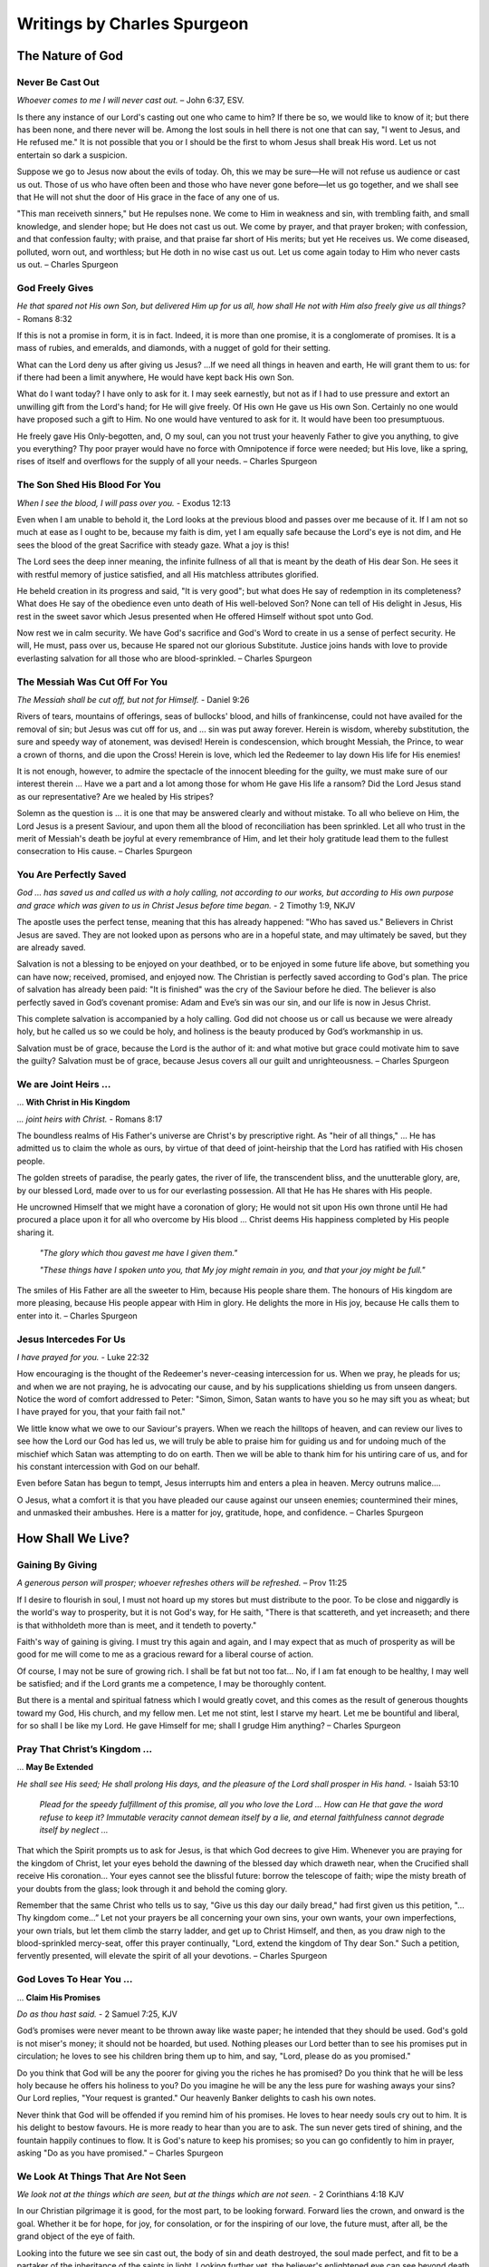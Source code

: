 ############################
Writings by Charles Spurgeon
############################


The Nature of God
*****************


Never Be Cast Out
=================
*Whoever comes to me I will never cast out.* – John 6:37, ESV.
 
Is there any instance of our Lord's casting out one who came to him? If there be so, we would like to know of it; but there has been none, and there never will be. Among the lost souls in hell there is not one that can say, "I went to Jesus, and He refused me." It is not possible that you or I should be the first to whom Jesus shall break His word. Let us not entertain so dark a suspicion.
 
Suppose we go to Jesus now about the evils of today. Oh, this we may be sure—He will not refuse us audience or cast us out. Those of us who have often been and those who have never gone before—let us go together, and we shall see that He will not shut the door of His grace in the face of any one of us.
 
"This man receiveth sinners," but He repulses none. We come to Him in weakness and sin, with trembling faith, and small knowledge, and slender hope; but He does not cast us out. We come by prayer, and that prayer broken; with confession, and that confession faulty; with praise, and that praise far short of His merits; but yet He receives us. We come diseased, polluted, worn out, and worthless; but He doth in no wise cast us out. Let us come again today to Him who never casts us out. – Charles Spurgeon


.. image:: ../images/Flourish02.png
    :align: center
    :width: 200px


God Freely Gives
================
*He that spared not His own Son, but delivered Him up for us all, how shall He not with Him also freely give us all things?* - Romans 8:32
 
If this is not a promise in form, it is in fact. Indeed, it is more than one promise, it is a conglomerate of promises. It is a mass of rubies, and emeralds, and diamonds, with a nugget of gold for their setting.
 
What can the Lord deny us after giving us Jesus? …If we need all things in heaven and earth, He will grant them to us: for if there had been a limit anywhere, He would have kept back His own Son.
 
What do I want today? I have only to ask for it. I may seek earnestly, but not as if I had to use pressure and extort an unwilling gift from the Lord's hand; for He will give freely. Of His own He gave us His own Son. Certainly no one would have proposed such a gift to Him. No one would have ventured to ask for it. It would have been too presumptuous.
 
He freely gave His Only-begotten, and, O my soul, can you not trust your heavenly Father to give you anything, to give you everything? Thy poor prayer would have no force with Omnipotence if force were needed; but His love, like a spring, rises of itself and overflows for the supply of all your needs. – Charles Spurgeon


.. image:: ../images/Flourish02.png
    :align: center
    :width: 200px


The Son Shed His Blood For You
==============================
*When I see the blood, I will pass over you.* - Exodus 12:13

Even when I am unable to behold it, the Lord looks at the previous blood and passes over me because of it. If I am not so much at ease as I ought to be, because my faith is dim, yet I am equally safe because the Lord's eye is not dim, and He sees the blood of the great Sacrifice with steady gaze. What a joy is this!
 
The Lord sees the deep inner meaning, the infinite fullness of all that is meant by the death of His dear Son. He sees it with restful memory of justice satisfied, and all His matchless attributes glorified.
 
He beheld creation in its progress and said, "It is very good"; but what does He say of redemption in its completeness? What does He say of the obedience even unto death of His well-beloved Son? None can tell of His delight in Jesus, His rest in the sweet savor which Jesus presented when He offered Himself without spot unto God.
 
Now rest we in calm security. We have God's sacrifice and God's Word to create in us a sense of perfect security. He will, He must, pass over us, because He spared not our glorious Substitute. Justice joins hands with love to provide everlasting salvation for all those who are blood-sprinkled. – Charles Spurgeon


.. image:: ../images/Flourish02.png
    :align: center
    :width: 200px


The Messiah Was Cut Off For You
===============================
*The Messiah shall be cut off, but not for Himself.* - Daniel 9:26

Rivers of tears, mountains of offerings, seas of bullocks' blood, and hills of frankincense, could not have availed for the removal of sin; but Jesus was cut off for us, and ... sin was put away forever. Herein is wisdom, whereby substitution, the sure and speedy way of atonement, was devised! Herein is condescension, which brought Messiah, the Prince, to wear a crown of thorns, and die upon the Cross! Herein is love, which led the Redeemer to lay down His life for His enemies!
 
It is not enough, however, to admire the spectacle of the innocent bleeding for the guilty, we must make sure of our interest therein ... Have we a part and a lot among those for whom He gave His life a ransom? Did the Lord Jesus stand as our representative? Are we healed by His stripes?
 
Solemn as the question is ... it is one that may be answered clearly and without mistake. To all who believe on Him, the Lord Jesus is a present Saviour, and upon them all the blood of reconciliation has been sprinkled. Let all who trust in the merit of Messiah's death be joyful at every remembrance of Him, and let their holy gratitude lead them to the fullest consecration to His cause. – Charles Spurgeon


.. image:: ../images/Flourish02.png
    :align: center
    :width: 200px


You Are Perfectly Saved
=======================
*God ... has saved us and called us with a holy calling, not according to our works, but according to His own purpose and grace which was given to us in Christ Jesus before time began.* - 2 Timothy 1:9, NKJV

The apostle uses the perfect tense, meaning that this has already happened: "Who has saved us." Believers in Christ Jesus are saved. They are not looked upon as persons who are in a hopeful state, and may ultimately be saved, but they are already saved.
 
Salvation is not a blessing to be enjoyed on your deathbed, or to be enjoyed in some future life above, but something you can have now; received, promised, and enjoyed now. The Christian is perfectly saved according to God's plan. The price of salvation has already been paid: "It is finished" was the cry of the Saviour before he died. The believer is also perfectly saved in God’s covenant promise: Adam and Eve’s sin was our sin, and our life is now in Jesus Christ.
 
This complete salvation is accompanied by a holy calling. God did not choose us or call us because we were already holy, but he called us so we could be holy, and holiness is the beauty produced by God’s workmanship in us.
 
Salvation must be of grace, because the Lord is the author of it: and what motive but grace could motivate him to save the guilty? Salvation must be of grace, because Jesus covers all our guilt and unrighteousness. – Charles Spurgeon


.. image:: ../images/Flourish02.png
    :align: center
    :width: 200px


We are Joint Heirs ...
======================
... **With Christ in His Kingdom**

*... joint heirs with Christ.* - Romans 8:17
 
The boundless realms of His Father's universe are Christ's by prescriptive right. As "heir of all things," ... He has admitted us to claim the whole as ours, by virtue of that deed of joint-heirship that the Lord has ratified with His chosen people.

The golden streets of paradise, the pearly gates, the river of life, the transcendent bliss, and the unutterable glory, are, by our blessed Lord, made over to us for our everlasting possession. All that He has He shares with His people.

He uncrowned Himself that we might have a coronation of glory; He would not sit upon His own throne until He had procured a place upon it for all who overcome by His blood ... Christ deems His happiness completed by His people sharing it.

    *"The glory which thou gavest me have I given them."*
    
    *"These things have I spoken unto you, that My joy might remain in you, and that your joy might be full."*

The smiles of His Father are all the sweeter to Him, because His people share them. The honours of His kingdom are more pleasing, because His people appear with Him in glory. He delights the more in His joy, because He calls them to enter into it. – Charles Spurgeon


.. image:: ../images/Flourish02.png
    :align: center
    :width: 200px


Jesus Intercedes For Us
=======================
*I have prayed for you.* - Luke 22:32
 
How encouraging is the thought of the Redeemer's never-ceasing intercession for us. When we pray, he pleads for us; and when we are not praying, he is advocating our cause, and by his supplications shielding us from unseen dangers. Notice the word of comfort addressed to Peter: "Simon, Simon, Satan wants to have you so he may sift you as wheat; but I have prayed for you, that your faith fail not."
 
We little know what we owe to our Saviour's prayers. When we reach the hilltops of heaven, and can review our lives to see how the Lord our God has led us, we will truly be able to praise him for guiding us and for undoing much of the mischief which Satan was attempting to do on earth. Then we will be able to thank him for his untiring care of us, and for his constant intercession with God on our behalf.
 
Even before Satan has begun to tempt, Jesus interrupts him and enters a plea in heaven. Mercy outruns malice….
 
O Jesus, what a comfort it is that you have pleaded our cause against our unseen enemies; countermined their mines, and unmasked their ambushes. Here is a matter for joy, gratitude, hope, and confidence. – Charles Spurgeon 





















.. image:: ../images/Flourish03.png
    :align: center
    :width: 300px


How Shall We Live?
******************

Gaining By Giving
=================
*A generous person will prosper; whoever refreshes others will be refreshed.* – Prov 11:25
 
If I desire to flourish in soul, I must not hoard up my stores but must distribute to the poor. To be close and niggardly is the world's way to prosperity, but it is not God's way, for He saith, "There is that scattereth, and yet increaseth; and there is that withholdeth more than is meet, and it tendeth to poverty."
 
Faith's way of gaining is giving. I must try this again and again, and I may expect that as much of prosperity as will be good for me will come to me as a gracious reward for a liberal course of action.
 
Of course, I may not be sure of growing rich. I shall be fat but not too fat… No, if I am fat enough to be healthy, I may well be satisfied; and if the Lord grants me a competence, I may be thoroughly content.
 
But there is a mental and spiritual fatness which I would greatly covet, and this comes as the result of generous thoughts toward my God, His church, and my fellow men. Let me not stint, lest I starve my heart. Let me be bountiful and liberal, for so shall I be like my Lord. He gave Himself for me; shall I grudge Him anything? – Charles Spurgeon


.. image:: ../images/Flourish02.png
    :align: center
    :width: 200px


Pray That Christ’s Kingdom ...
==============================
... **May Be Extended**

*He shall see His seed; He shall prolong His days, and the pleasure of the Lord shall prosper in His hand.* - Isaiah 53:10

    *Plead for the speedy fulfillment of this promise, all you who love the Lord ... How can He that gave the word refuse to keep it? Immutable veracity cannot demean itself by a lie, and eternal faithfulness cannot degrade itself by neglect ...*
 
That which the Spirit prompts us to ask for Jesus, is that which God decrees to give Him. Whenever you are praying for the kingdom of Christ, let your eyes behold the dawning of the blessed day which draweth near, when the Crucified shall receive His coronation… Your eyes cannot see the blissful future: borrow the telescope of faith; wipe the misty breath of your doubts from the glass; look through it and behold the coming glory.
 
Remember that the same Christ who tells us to say, "Give us this day our daily bread," had first given us this petition, "…Thy kingdom come…” Let not your prayers be all concerning your own sins, your own wants, your own imperfections, your own trials, but let them climb the starry ladder, and get up to Christ Himself, and then, as you draw nigh to the blood-sprinkled mercy-seat, offer this prayer continually, "Lord, extend the kingdom of Thy dear Son." Such a petition, fervently presented, will elevate the spirit of all your devotions. – Charles Spurgeon


.. image:: ../images/Flourish02.png
    :align: center
    :width: 200px


God Loves To Hear You ...
=========================
... **Claim His Promises**

*Do as thou hast said.* - 2 Samuel 7:25, KJV

God’s promises were never meant to be thrown away like waste paper; he intended that they should be used. God's gold is not miser's money; it should not be hoarded, but used. Nothing pleases our Lord better than to see his promises put in circulation; he loves to see his children bring them up to him, and say, "Lord, please do as you promised."
 
Do you think that God will be any the poorer for giving you the riches he has promised? Do you think that he will be less holy because he offers his holiness to you? Do you imagine he will be any the less pure for washing aways your sins? Our Lord replies, "Your request is granted." Our heavenly Banker delights to cash his own notes.
 
Never think that God will be offended if you remind him of his promises. He loves to hear needy souls cry out to him. It is his delight to bestow favours. He is more ready to hear than you are to ask. The sun never gets tired of shining, and the fountain happily continues to flow. It is God's nature to keep his promises; so you can go confidently to him in prayer, asking "Do as you have promised." – Charles Spurgeon


.. image:: ../images/Flourish02.png
    :align: center
    :width: 200px


We Look At Things That Are Not Seen
===================================
*We look not at the things which are seen, but at the things which are not seen.* - 2 Corinthians 4:18 KJV

In our Christian pilgrimage it is good, for the most part, to be looking forward. Forward lies the crown, and onward is the goal. Whether it be for hope, for joy, for consolation, or for the inspiring of our love, the future must, after all, be the grand object of the eye of faith.
 
Looking into the future we see sin cast out, the body of sin and death destroyed, the soul made perfect, and fit to be a partaker of the inheritance of the saints in light. Looking further yet, the believer's enlightened eye can see beyond death to a light-filled eternity; he sees himself enter the heavenly gates, hailed as “more than conqueror,” crowned by the hand of Christ, embraced in the arms of Jesus, glorified with him, and permitted “to sit together with him on his throne, even as he has overcome and has sat down with the Father on his throne.”
 
The joys of heaven will surely compensate for the sorrows of earth. So let us not doubt! Death is just a narrow stream. Time, how short—eternity, how long! Death, how brief—immortality, how endless! – Charles Spurgeon


.. image:: ../images/Flourish02.png
    :align: center
    :width: 200px


Faith Leads to Obedience
========================
*Do we then make void the law through faith? God forbid: yea, we establish the law.* - Romans 3:31, KJV

When the believer is adopted into the Lord's family, his relationship to old Adam and the law ceases at once; then he is under a new rule, and a new covenant. Believer, you are God's child; it is your first duty to obey your heavenly Father.

Does he instruct his people to love one another? Do it, not because the law says, "Love your neighbour," but because Jesus says, "If you love me, keep my commandments;" and this is the commandment that he has given unto you, "that you love one another."

Are you told to give to the poor? Do it, not because charity is a burden that you dare not shirk, but because Jesus teaches, "Give to those who are needy."

Does the Bible say, "Love God with all your heart"? Look at the commandment and reply, "Ah! That’s a commandment! Jesus fulfilled all the commandments on the Cross. I have no need, therefore, to fulfill this or any other commandment in order to be saved, but I rejoice to love God because he is my Father and Redeemer now and I belong to him."

May the Holy Ghost make your heart obedient to the constraining power of Christ's love. Grace is the mother and nurse of holiness, and not the defender of sin. – Charles Spurgeon


.. image:: ../images/Flourish02.png
    :align: center
    :width: 200px


Care For The Poor
=================
*Remember the poor.* - Galatians 2:10, KJV

Why does God allow so many of his children to be poor? He could make them all rich if he pleased. There is no necessity that they should be poor, except that he allows it. He could supply them, but he does not choose to do so; he allows them to suffer want, he allows them to remain poor and unnoticed. Why is this?

We can never understand God’s reasons fully. However, I believe that one reason is to give us, who are favoured with enough, an opportunity of demonstrating our love for Jesus. If there were no needy people in the world, we would not have the privilege of demonstrating our Christian love, by ministering with our gifts.

It may be that God has given us this opportunity to prove that our love for him is more than words, and that it extends to our fellow men as well — a love not in word only, but in deed and in truth.

If we truly love Christ, those who are dear to him will be dear to us also. That extends to “the world”, for we are reminded that “God so loved the world ...”.

So let us consider it a privilege, not a duty, to help the poor of the Lord’s flock — remembering the words of the Lord Jesus, “Inasmuch as you have done it unto one of the least of these my brethren, you have done it unto me.” All we do for his people is graciously accepted by Christ as done to himself. – Charles Spurgeon


.. image:: ../images/Flourish02.png
    :align: center
    :width: 200px


Communion And Service
=====================
*Martha was distracted with all her preparations...* - Luke 10:40, NASB

Martha’s fault was not that she was preparing and serving the meal: it is a good thing for every Christian to serve others. In fact, “I serve” should be the motto of all the princes of the royal family of heaven. And it was not Martha’s fault that she had “much serving” (KJV). We cannot do too much. Let us do all that we possibly can  in the Master’s service. It was a great privilege to be busy preparing a feast for the Master. How fortunate she was to have an opportunity of entertaining so blessed a guest; and fortunate, too, to have the spirit to throw her whole soul so heartily into the task.

Martha’s fault was that she grew “distracted with all her preparations”, so that she forgot the Master, and only remembered the preparations. She allowed her service to override communion, so her service did not have the blessing of her communion with Jesus.

The lesson of this story is that we should be Martha and Mary in one: we should do much service, and have much communion at the same time. For this we need great grace. It is easier to be busy and to serve than to commune.

If we are to be truly useful in God’s service in this life, we must keep ourselves in constant communion with the Lord Jesus; we must ensure that the vital spirituality of our religion is maintained over and above everything else in the world. – Charles Spurgeon


.. image:: ../images/Flourish02.png
    :align: center
    :width: 200px


The Eternal God is Your Helper
==============================
*I will help you, says the Lord.* - Isaiah 41:14, NKJV

This morning let us hear the Lord Jesus speak to each one of us: “I will help you,” he says.

Here are some of the other things he would say to us if we listen to him through his word:

    *“It is easy for Me, your God, to help you. Consider what I have done already. Why, I bought you with My blood. I have died for you; and if I have done these great things, why wouldn’t I do smaller things for you? I can do so much for you, and I will do even more."*

    *"Before the world began, I chose you. I made the covenant for you. I laid aside My glory and became a man for you; I gave up My life for you; and if I did all this, I will surely help you now… Do you need more strength than the omnipotence of God? Do you want more wisdom than exists in God the Father, more love than his Son has showed to us, or more power than the Holy Spirit has to work in your life?"*

Bring everything to God — your sadness and loneliness, your troubles, your needs. See how full God’s river of blessing is for you, so full that you don’t need anything else. You can be strong in God, because he is your helper! – Charles Spurgeon


.. image:: ../images/Flourish02.png
    :align: center
    :width: 200px


How to Enjoy Peace With God
===========================
*Father, I have sinned.* – Luke 15:18 KJV

Those whom Christ has washed in his precious blood no longer stand where they can be condemned, but are once for all “accepted in the Beloved”. They are God’s precious children. But even children offend, so it is good for them to be in the habit of going every day to their heavenly Father to confess their sin, and acknowledge the sinfulness in their character.

If you do not develop this daily habit: what will be the consequences? You will feel at a distance from him; you will begin to doubt his love for you; you will grow like the prodigal son, who, although still his father’s child, was so far away from his father.

But if you acknowledge your mistakes, and are sorry for offending so gracious and loving a Parent; if you go to him and tell him all, and accept his forgiveness, then you will feel restored to a close, loving relationship with God. You will go through your Christian life knowing you are saved, and also enjoying present peace in God through Jesus Christ your Lord.

We have been cleansed once for all, but our feet still need to be washed from the defilement of our daily walk as children of God.  – Charles Spurgeon


.. image:: ../images/Flourish02.png
    :align: center
    :width: 200px


The Kingdom of Heaven ...
=========================
... **is for the Peacemakers**

*Blessed are the peacemakers, for they will be called children of God.* - Matthew 5:9, NIV

This is the seventh of the beatitudes: and seven was the number of perfection among the Hebrews. Whoever desires perfect blessedness, so far as it can be enjoyed on earth, must reach this seventh blessing, and become a peacemaker. There is a significance also in the position of the text. The verse which precedes it speaks of the blessedness of “the pure in heart” (v.8).  Our peacefulness is never to be a toleration of evil.

The verse that follows also seems to have been put there on purpose.

    *“Blessed are those who are persecuted because of righteousness.”* v.10

However peaceable we may be in this world, we will still be misrepresented and misunderstood. Even the Prince of Peace himself was “despised and rejected of men.” In this way, the peacemakers are not blessed, but they are surrounded, before and after, with blessings.

Let us pray for grace to climb to this seventh beatitude! Let us ask the Lord to purify our minds so we may be “first pure, then peaceable” (James 3:17), and to fortify our souls, that our peaceableness may not lead us into cowardice and despair, when we are persecuted for Christ’s sake. – Charles Spurgeon 